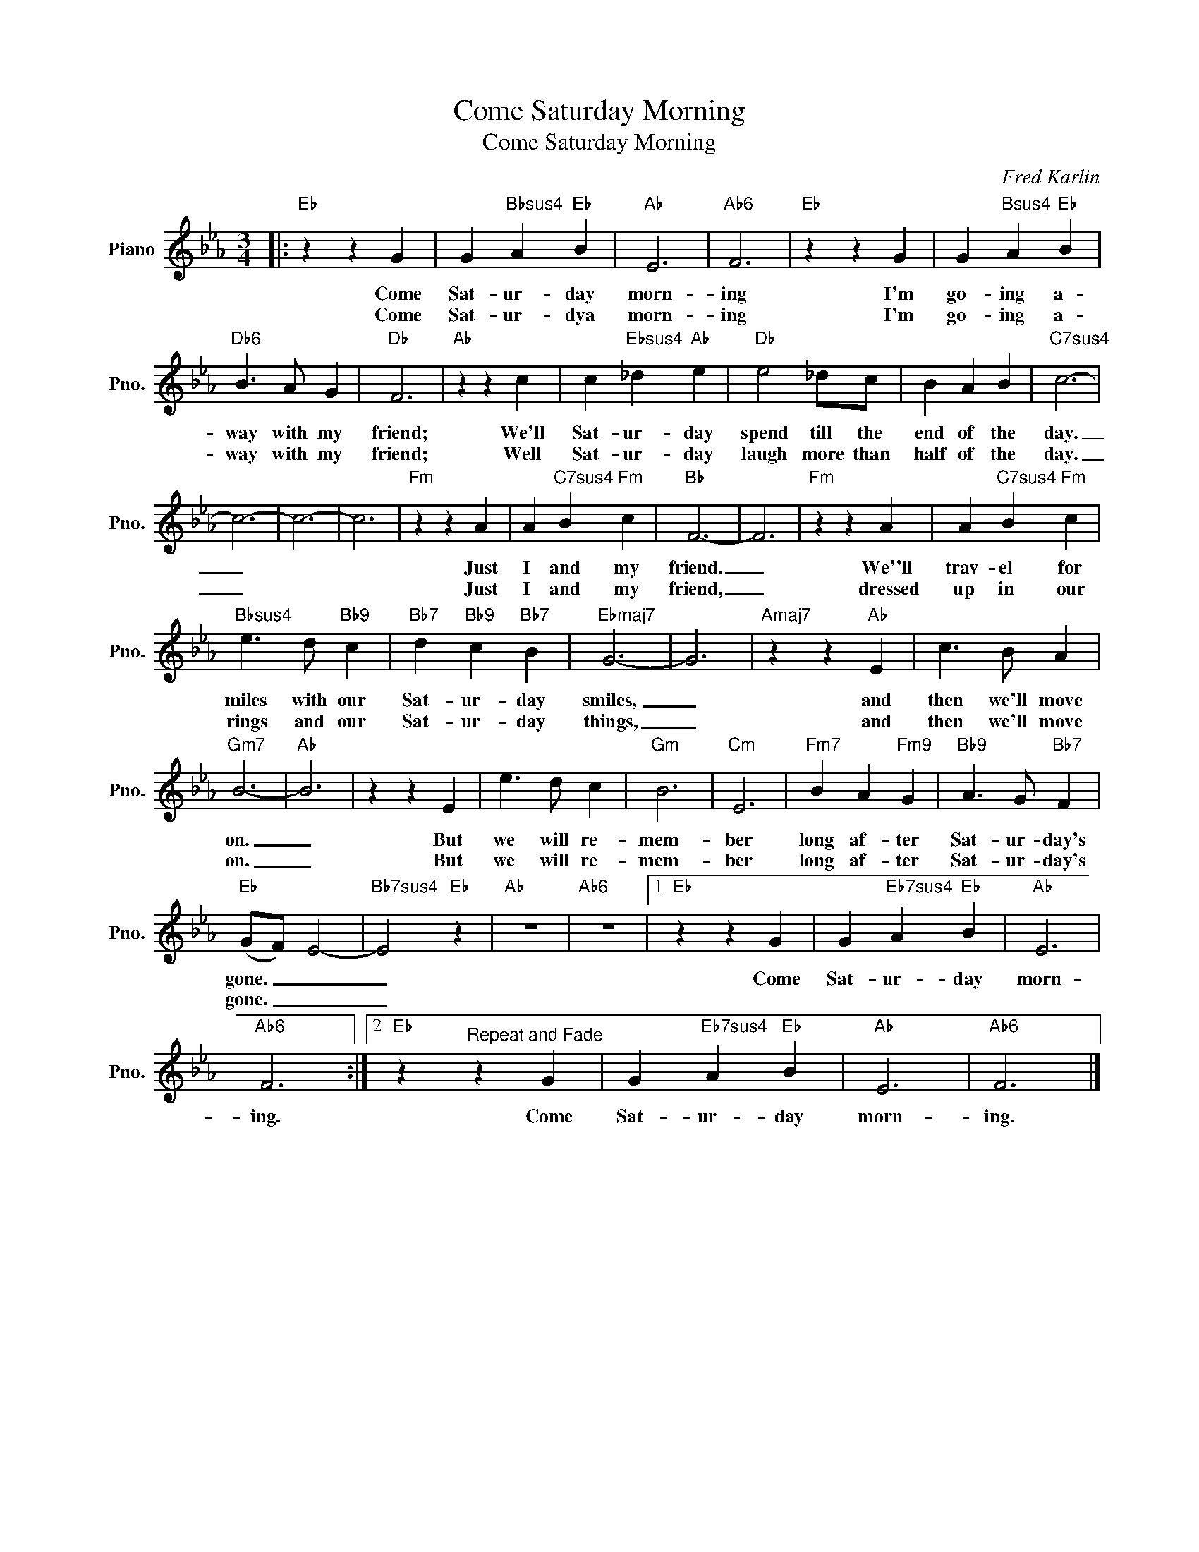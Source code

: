 X:1
T:Come Saturday Morning
T:Come Saturday Morning
C:Fred Karlin
Z:All Rights Reserved
L:1/4
M:3/4
K:Eb
V:1 treble nm="Piano" snm="Pno."
%%MIDI program 0
%%MIDI control 7 100
%%MIDI control 10 64
V:1
|:"Eb" z z G | G"Bbsus4" A"Eb" B |"Ab" E3 |"Ab6" F3 |"Eb" z z G | G"Bsus4" A"Eb" B | %6
w: Come|Sat- ur- day|morn-|ing|I'm|go- ing a-|
w: Come|Sat- ur- dya|morn-|ing|I'm|go- ing a-|
"Db6" B3/2 A/ G |"Db" F3 |"Ab" z z c | c"Ebsus4" _d"Ab" e |"Db" e2 _d/c/ | B A B |"C7sus4" c3- | %13
w: way with my|friend;|We'll|Sat- ur- day|spend till the|end of the|day.|
w: way with my|friend;|Well|Sat- ur- day|laugh more than|half of the|day.|
 c3- | c3- | c3 |"Fm" z z A | A"C7sus4" B"Fm" c |"Bb" F3- | F3 |"Fm" z z A | A"C7sus4" B"Fm" c | %22
w: _|||Just|I and my|friend.|_|We''ll|trav- el for|
w: _|||Just|I and my|friend,|_|dressed|up in our|
"Bbsus4" e3/2 d/"Bb9" c |"Bb7" d"Bb9" c"Bb7" B |"Ebmaj7" G3- | G3 |"Amaj7" z z"Ab" E | c3/2 B/ A | %28
w: miles with our|Sat- ur- day|smiles,|_|and|then we'll move|
w: rings and our|Sat- ur- day|things,|_|and|then we'll move|
"Gm7" B3- |"Ab" B3 | z z E | e3/2 d/ c |"Gm" B3 |"Cm" E3 |"Fm7" B A"Fm9" G |"Bb9" A3/2 G/"Bb7" F | %36
w: on.|_|But|we will re-|mem-|ber|long af- ter|Sat- ur- day's|
w: on.|_|But|we will re-|mem-|ber|long af- ter|Sat- ur- day's|
"Eb" (G/F/) E2- |"Bb7sus4" E2"Eb" z |"Ab" z3 |"Ab6" z3 |1"Eb" z z G | G"Eb7sus4" A"Eb" B |"Ab" E3 | %43
w: gone. _ _|_|||Come|Sat- ur- day|morn-|
w: gone. _ _|_||||||
"Ab6" F3 :|2"Eb" z"^Repeat and Fade" z G | G"Eb7sus4" A"Eb" B |"Ab" E3 |"Ab6" F3 |] %48
w: ing.|Come|Sat- ur- day|morn-|ing.|
w: |||||

